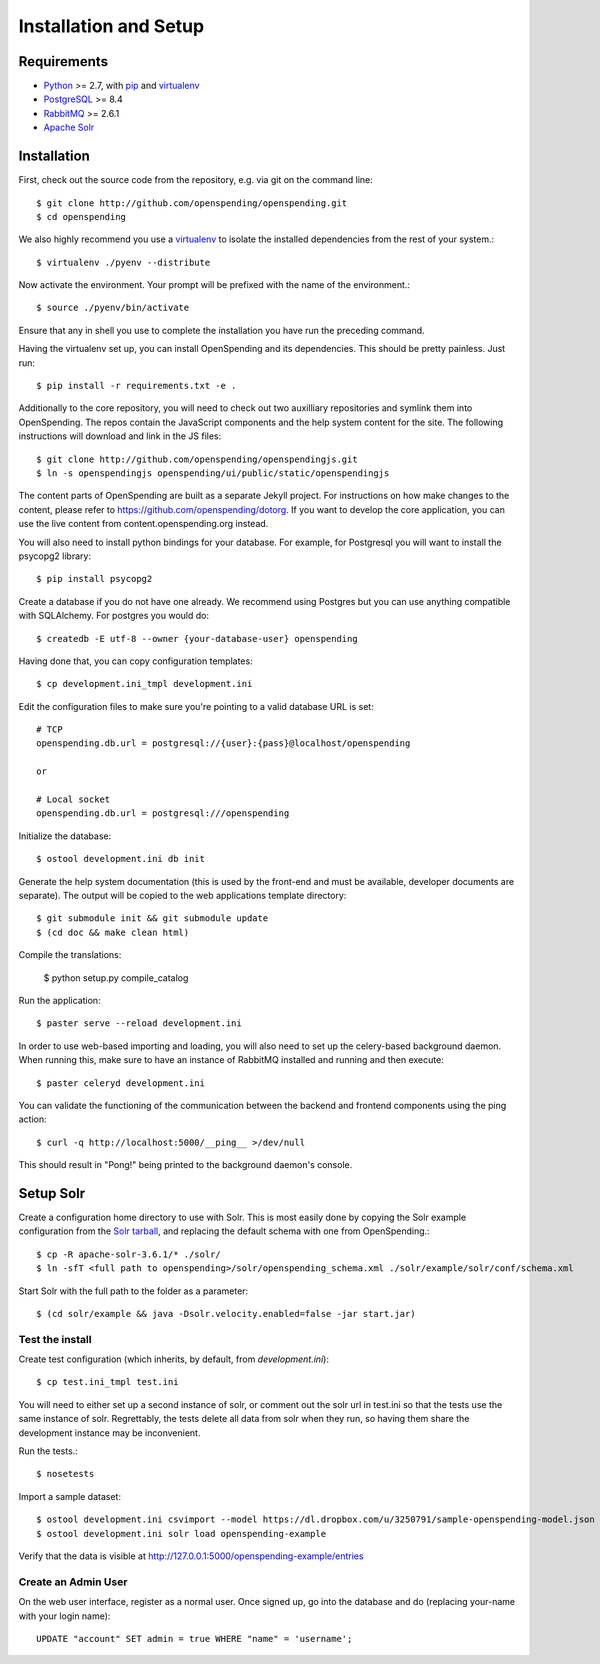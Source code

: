 Installation and Setup
======================

Requirements
'''''''''''''

* Python_ >= 2.7, with pip_ and virtualenv_   
* PostgreSQL_ >= 8.4
* RabbitMQ_ >= 2.6.1
* `Apache Solr`_

.. _Python: http://www.python.org/
.. _PostgreSQL: http://www.postgres.org/
.. _RabbitMQ: http://www.rabbitmq.com//
.. _Apache Solr: http://lucene.apache.org/solr/
.. _virtualenv: http://pypi.python.org/pypi/virtualenv
.. _pip: http://pypi.python.org/pypi/pip

Installation
''''''''''''

First, check out the source code from the repository, e.g. via git on 
the command line::

    $ git clone http://github.com/openspending/openspending.git
    $ cd openspending

We also highly recommend you use a virtualenv_ to isolate the installed 
dependencies from the rest of your system.::

    $ virtualenv ./pyenv --distribute

Now activate the environment. Your prompt will be prefixed with the name of
the environment.::

    $ source ./pyenv/bin/activate

Ensure that any in shell you use to complete the installation you have run the 
preceding command.

Having the virtualenv set up, you can install OpenSpending and its dependencies.
This should be pretty painless. Just run::

    $ pip install -r requirements.txt -e .

Additionally to the core repository, you will need to check out two auxilliary
repositories and symlink them into OpenSpending. The repos contain the 
JavaScript components and the help system content for the site. The following 
instructions will download and link in the JS files::

    $ git clone http://github.com/openspending/openspendingjs.git
    $ ln -s openspendingjs openspending/ui/public/static/openspendingjs

The content parts of OpenSpending are built as a separate Jekyll project. For 
instructions on how make changes to the content, please refer to 
https://github.com/openspending/dotorg. If you want to develop the core application, 
you can use the live content from content.openspending.org instead.

You will also need to install python bindings for your database. For example,
for Postgresql you will want to install the psycopg2 library::

    $ pip install psycopg2

Create a database if you do not have one already. We recommend using Postgres
but you can use anything compatible with SQLAlchemy. For postgres you would do::

    $ createdb -E utf-8 --owner {your-database-user} openspending

Having done that, you can copy configuration templates::

    $ cp development.ini_tmpl development.ini

Edit the configuration files to make sure you're pointing to a valid database 
URL is set::

    # TCP
    openspending.db.url = postgresql://{user}:{pass}@localhost/openspending

    or

    # Local socket
    openspending.db.url = postgresql:///openspending

Initialize the database::

    $ ostool development.ini db init

Generate the help system documentation (this is used by the front-end
and must be available, developer documents are separate). The output 
will be copied to the web applications template directory::

    $ git submodule init && git submodule update
    $ (cd doc && make clean html)

Compile the translations:

    $ python setup.py compile_catalog

Run the application::

    $ paster serve --reload development.ini

In order to use web-based importing and loading, you will also need to set up
the celery-based background daemon. When running this, make sure to have an
instance of RabbitMQ installed and running and then execute::

    $ paster celeryd development.ini

You can validate the functioning of the communication between the backend and
frontend components using the ping action::

    $ curl -q http://localhost:5000/__ping__ >/dev/null

This should result in "Pong!" being printed to the background daemon's console.

Setup Solr
''''''''''

Create a configuration home directory to use with Solr. This is most easily 
done by copying the Solr example configuration from the `Solr tarball`_, and 
replacing the default schema with one from OpenSpending.::

    $ cp -R apache-solr-3.6.1/* ./solr/
    $ ln -sfT <full path to openspending>/solr/openspending_schema.xml ./solr/example/solr/conf/schema.xml

.. _Solr tarball: http://www.apache.org/dyn/closer.cgi/lucene/solr/

Start Solr with the full path to the folder as a parameter: ::

    $ (cd solr/example && java -Dsolr.velocity.enabled=false -jar start.jar)

Test the install
----------------

Create test configuration (which inherits, by default, from `development.ini`): ::

    $ cp test.ini_tmpl test.ini

You will need to either set up a second instance of solr, or comment
out the solr url in test.ini so that the tests use the same instance
of solr. Regrettably, the tests delete all data from solr when they
run, so having them share the development instance may be
inconvenient.

Run the tests.::

    $ nosetests 

Import a sample dataset: ::

    $ ostool development.ini csvimport --model https://dl.dropbox.com/u/3250791/sample-openspending-model.json http://mk.ucant.org/info/data/sample-openspending-dataset.csv
    $ ostool development.ini solr load openspending-example

Verify that the data is visible at http://127.0.0.1:5000/openspending-example/entries

Create an Admin User
--------------------

On the web user interface, register as a normal user. Once signed up, go into 
the database and do (replacing your-name with your login name)::

  UPDATE "account" SET admin = true WHERE "name" = 'username';

